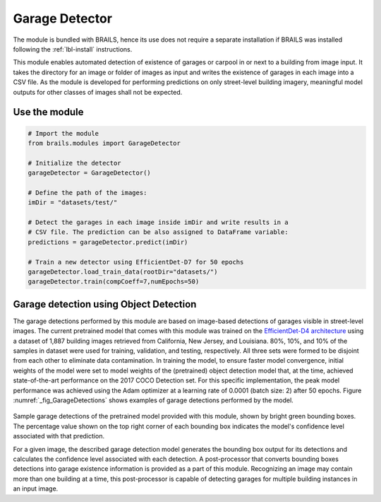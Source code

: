 .. _lbl-GarageDetector:

Garage Detector
===========================

The module is bundled with BRAILS, hence its use does not require a separate installation if BRAILS was installed following the :ref:`lbl-install` instructions. 

This module enables automated detection of existence of garages or carpool in or next to a building from image input. It takes the directory for an image or folder of images as input and writes the existence of garages in each image into a CSV file. As the module is developed for performing predictions on only street-level building imagery, meaningful model outputs for other classes of images shall not be expected.

Use the module
-----------------
.. code-block:: none 

    # Import the module
    from brails.modules import GarageDetector

    # Initialize the detector
    garageDetector = GarageDetector()

    # Define the path of the images:
    imDir = "datasets/test/"

    # Detect the garages in each image inside imDir and write results in a 
    # CSV file. The prediction can be also assigned to DataFrame variable:
    predictions = garageDetector.predict(imDir)

    # Train a new detector using EfficientDet-D7 for 50 epochs
    garageDetector.load_train_data(rootDir="datasets/")
    garageDetector.train(compCoeff=7,numEpochs=50)

Garage detection using Object Detection 
---------------------------------------------------	
The garage detections performed by this module are based on image-based detections of garages visible in street-level images. The current pretrained model that comes with this module was trained on the  `EfficientDet-D4 architecture
<https://arxiv.org/abs/1911.09070>`_ using a dataset of 1,887 building images retrieved from California, New Jersey, and Louisiana. 80%, 10%, and 10% of the samples in dataset were used for training, validation, and testing, respectively. All three sets were formed to be disjoint from each other to eliminate data contamination. In training the model, to ensure faster model convergence, initial weights of the model were set to model weights of the (pretrained) object detection model that, at the time, achieved state-of-the-art performance on the 2017 COCO Detection set. For this specific implementation, the peak model performance was achieved using the Adam optimizer at a learning rate of 0.0001 (batch size: 2) after 50 epochs. Figure :numref:`_fig_GarageDetections` shows examples of garage detections performed by the model.

.. _fig_GarageDetections:
.. figure:: ../../../images/image_examples/Garage/sampleGarageDetections.gif
   :width: 70 %
   :alt: Sample garage detections

Sample garage detections of the pretrained model provided with this module, shown by bright green bounding boxes. The percentage value shown on the top right corner of each bounding box indicates the model's confidence level associated with that prediction.

For a given image, the described garage detection model generates the bounding box output for its detections and calculates the confidence level associated with each detection. A post-processor that converts bounding boxes detections into garage existence information is provided as a part of this module. Recognizing an image may contain more than one building at a time, this post-processor is capable of detecting garages for multiple building instances in an input image. 